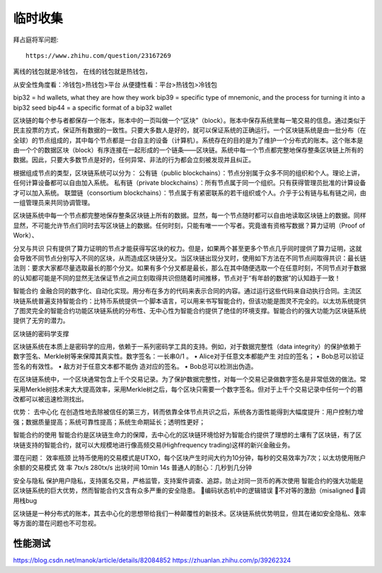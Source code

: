 临时收集
==========
拜占庭将军问题::

  https://www.zhihu.com/question/23167269


离线的钱包就是冷钱包，
在线的钱包就是热钱包，

从安全性角度看：冷钱包>热钱包>平台
从便捷性看：平台>热钱包>冷钱包

bip32 = hd wallets, what they are how they work
bip39 = specific type of mnemonic, and the process for turning it into a bip32 seed
bip44 = a specific format of a bip32 wallet



区块链的每个参与者都保存一个账本，账本中的一页叫做一个“区块”（block）。账本中保存系统里每一笔交易的信息。通过类似于民主投票的方式，保证所有数据的一致性。只要大多数人是好的，就可以保证系统的正确运行。一个区块链系统是由一批分布（在全球）的节点组成的，其中每个节点都是一台自主的设备（计算机）。系统存在的目的是为了维护一个分布式的账本。这个账本是由一个个的数据区块（block）有序连接在一起形成的一个链条——区块链。系统中每一个节点都完整地保存整条区块链上所有的数据。因此，只要大多数节点是好的，任何异常、非法的行为都会立刻被发现并且纠正。


根据组成节点的类型，区块链系统可以分为：
公有链（public blockchains）：节点分别属于众多不同的组织和个人。理论上讲，任何计算设备都可以自由加入系统。
私有链（private blockchains）：所有节点属于同一个组织。只有获得管理员批准的计算设备才可以加入系统。
联盟链（consortium blockchains）：节点属于有紧密联系的若干组织或个人。介乎于公有链与私有链之间，由一组管理员来共同协调管理。


区块链系统中每一个节点都完整地保存整条区块链上所有的数据。显然，每一个节点随时都可以自由地读取区块链上的数据。同样显然，不可能允许节点们同时去写区块链上的数据。任何时刻，只能有唯一一个写者。究竟谁有资格写数据？算力证明（Proof of Work）、



分叉与共识
只有提供了算力证明的节点才能获得写区块的权力。但是，如果两个甚至更多个节点几乎同时提供了算力证明，这就会导致不同节点分别写入不同的区块，从而造成区块链分叉。当区块链出现分叉时，使用如下方法在不同节点间取得共识：最长链法则：要求大家都尽量选取最长的那个分叉。如果有多个分叉都是最长，那么在其中随便选取一个在任意时刻，不同节点对于数据的认知都可能是不同的显然无法保证节点之间立刻取得共识但随着时间推移，节点对于“有年龄的数据”的认知趋于一致！


智能合约
金融合同的数字化、自动化实现。用分布在多方的代码来表示合同的内容。通过运行这些代码来自动执行合同。主流区块链系统普遍支持智能合约：比特币系统提供一个脚本语言，可以用来书写智能合约，但该功能是图灵不完全的。以太坊系统提供了图灵完全的智能合约功能区块链系统的分布性、无中心性为智能合约提供了绝佳的环境支撑。智能合约的强大功能为区块链系统提供了无穷的潜力。


区块链的密码学支撑

区块链系统在本质上是密码学的应用，依赖于一系列密码学工具的支持。例如，对于数据完整性（data integrity）的保护依赖于数字签名、Merkle树等来保障其真实性。数字签名：一长串0/1
。
• Alice对于任意文本都能产生
对应的签名；
• Bob总可以验证签名的有效性。
• 敌方对于任意文本都不能伪
造对应的签名。
• Bob总可以检测出伪造。

在区块链系统中，一个区块通常包含上千个交易记录。为了保护数据完整性，对每一个交易记录做数字签名是非常低效的做法。常采用Merkle树技术来大大提高效率，采用Merkle树之后，每个区块只需要一个数字签名。但对于上千个交易记录中任何一个的篡改都可以被迅速检测找出。




优势：
去中心化
在创造性地去除被信任的第三方，转而依靠全体节点共识之后，系统各方面性能得到大幅度提升：用户控制力增强；数据质量提高；系统可靠性提高；系统生命期延长；透明性更好；

智能合约的使用
智能合约是区块链生命力的保障，去中心化的区块链环境恰好为智能合约提供了理想的土壤有了区块链，有了区块链支持的智能合约，就可以大规模地进行像高频交易(Highfrequency trading)这样的新兴金融业务。



潜在问题：
效率瓶颈
比特币使用的交易模式是UTXO，每个区块产生时间大约为10分钟，每秒的交易效率为7次；以太坊使用账户余额的交易模式
效 率 7tx/s 280tx/s
出块时间 10min 14s
普通人的耐心：几秒到几分钟

安全与隐私
保护用户隐私，支持匿名交易，严格监管，支持案件调查、追踪，防止对同一货币的再次使用
智能合约的强大功能是区块链系统的巨大优势，然而智能合约又含有众多严重的安全隐患。
编码状态机中的逻辑错误
不对等的激励（misaligned
调用栈bug

区块链是一种分布式的账本，其去中心化的思想带给我们一种颠覆性的新技术。区块链系统优势明显，但其在诸如安全隐私、效率等方面的潜在问题也不可忽视。







性能测试
'''''''''''''

https://blog.csdn.net/manok/article/details/82084852
https://zhuanlan.zhihu.com/p/39262324


